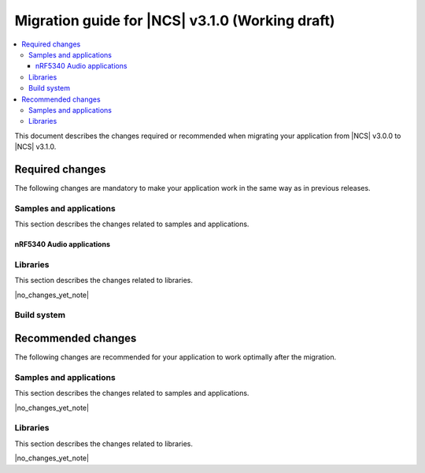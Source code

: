 .. _migration_3.1:

Migration guide for |NCS| v3.1.0 (Working draft)
################################################

.. contents::
   :local:
   :depth: 3

This document describes the changes required or recommended when migrating your application from |NCS| v3.0.0 to |NCS| v3.1.0.

.. HOWTO
   Add changes in the following format:
   Component (for example, application, sample or libraries)
   *********************************************************
   .. toggle::
      * Change1 and description
      * Change2 and description

.. _migration_3.1_required:

Required changes
****************

The following changes are mandatory to make your application work in the same way as in previous releases.

Samples and applications
========================

This section describes the changes related to samples and applications.

nRF5340 Audio applications
--------------------------

.. toggle::

   * The :ref:`nrf53_audio_app` has been updated to use the :ref:`net_buf_interface` API to handle audio data.
     This change requires you to update your application code to use the new APIs for audio data handling.
     See :ref:`ncs_release_notes_changelog` for more information.

Libraries
=========

This section describes the changes related to libraries.

|no_changes_yet_note|

.. _migration_3.1_recommended:

Build system
============

.. toggle::

   * In sysbuild, the following CMake extensions have been removed:

     * ``sysbuild_dt_nodelabel``
     * ``sysbuild_dt_alias``
     * ``sysbuild_dt_node_exists``
     * ``sysbuild_dt_node_has_status``
     * ``sysbuild_dt_prop``
     * ``sysbuild_dt_comp_path``
     * ``sysbuild_dt_num_regs``
     * ``sysbuild_dt_reg_addr``
     * ``sysbuild_dt_reg_size``
     * ``sysbuild_dt_has_chosen``
     * ``sysbuild_dt_chosen``

     You must now use pre-existing devicetree extensions, such as ``dt_nodelabel``, without the ``sysbuild_`` prefix.
     To specify the sysbuild image, use the ``TARGET`` argument in place of ``IMAGE``.

     The following example shows one of the removed functions:

     .. code-block:: none

        sysbuild_dt_chosen(
          flash_node
          IMAGE ${DEFAULT_IMAGE}
          PROPERTY "zephyr,flash"
        )

     It should now be modified as follows:

     .. code-block:: none

        dt_chosen(
          flash_node
          TARGET ${DEFAULT_IMAGE}
          PROPERTY "zephyr,flash"
        )

Recommended changes
*******************

The following changes are recommended for your application to work optimally after the migration.

Samples and applications
========================

This section describes the changes related to samples and applications.

|no_changes_yet_note|

Libraries
=========

This section describes the changes related to libraries.

|no_changes_yet_note|
